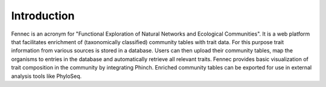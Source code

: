 .. introduction:

Introduction
============

Fennec is an acronym for "Functional Exploration of Natural Networks and Ecological Communities".
It is a web platform that facilitates enrichment of (taxonomically classified) community tables with trait data.
For this purpose trait information from various sources is stored in a database.
Users can then upload their community tables, map the organisms to entries in the database and automatically retrieve all relevant traits.
Fennec provides basic visualization of trait composition in the community by integrating Phinch.
Enriched community tables can be exported for use in external analysis tools like PhyloSeq.
